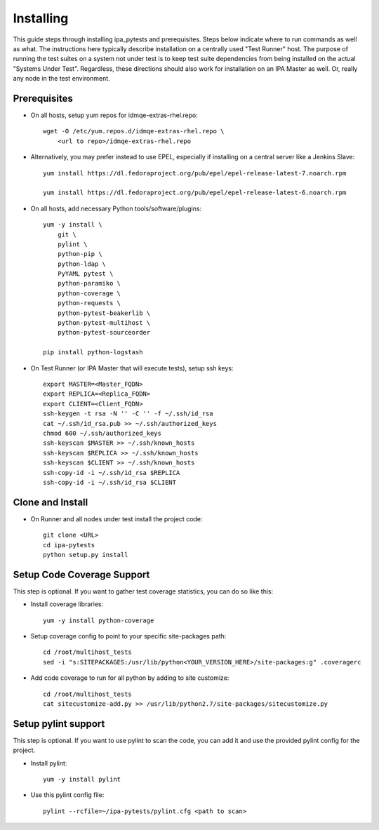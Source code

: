 Installing
==========

This guide steps through installing ipa_pytests and prerequisites.  Steps
below indicate where to run commands as well as what.  The instructions here
typically describe installation on a centrally used "Test Runner" host.  The
purpose of running the test suites on a system not under test is to keep test
suite dependencies from being installed on the actual "Systems Under Test".
Regardless, these directions should also work for installation on an IPA
Master as well.  Or, really any node in the test environment.

Prerequisites
-------------

- On all hosts, setup yum repos for idmqe-extras-rhel.repo::

    wget -O /etc/yum.repos.d/idmqe-extras-rhel.repo \
        <url to repo>/idmqe-extras-rhel.repo

- Alternatively, you may prefer instead to use EPEL, especially if installing on
  a central server like a Jenkins Slave::

    yum install https://dl.fedoraproject.org/pub/epel/epel-release-latest-7.noarch.rpm

    yum install https://dl.fedoraproject.org/pub/epel/epel-release-latest-6.noarch.rpm

- On all hosts, add necessary Python tools/software/plugins::

    yum -y install \
        git \
        pylint \
        python-pip \
        python-ldap \
        PyYAML pytest \
        python-paramiko \
        python-coverage \
        python-requests \
        python-pytest-beakerlib \
        python-pytest-multihost \
        python-pytest-sourceorder

    pip install python-logstash

- On Test Runner (or IPA Master that will execute tests), setup ssh keys::

    export MASTER=<Master_FQDN>
    export REPLICA=<Replica_FQDN>
    export CLIENT=<Client_FQDN>
    ssh-keygen -t rsa -N '' -C '' -f ~/.ssh/id_rsa
    cat ~/.ssh/id_rsa.pub >> ~/.ssh/authorized_keys
    chmod 600 ~/.ssh/authorized_keys
    ssh-keyscan $MASTER >> ~/.ssh/known_hosts
    ssh-keyscan $REPLICA >> ~/.ssh/known_hosts
    ssh-keyscan $CLIENT >> ~/.ssh/known_hosts
    ssh-copy-id -i ~/.ssh/id_rsa $REPLICA
    ssh-copy-id -i ~/.ssh/id_rsa $CLIENT

Clone and Install
-----------------

- On Runner and all nodes under test install the project code::

    git clone <URL>
    cd ipa-pytests
    python setup.py install

Setup Code Coverage Support
---------------------------

This step is optional. If you want to gather test coverage statistics,
you can do so like this:

- Install coverage libraries::

    yum -y install python-coverage

- Setup coverage config to point to your specific site-packages path::

    cd /root/multihost_tests
    sed -i "s:SITEPACKAGES:/usr/lib/python<YOUR_VERSION_HERE>/site-packages:g" .coveragerc

- Add code coverage to run for all python by adding to site customize::

    cd /root/multihost_tests
    cat sitecustomize-add.py >> /usr/lib/python2.7/site-packages/sitecustomize.py

Setup pylint support
--------------------

This step is optional.  If you want to use pylint to scan the code,
you can add it and use the provided pylint config for the project.

- Install pylint::

    yum -y install pylint

- Use this pylint config file::

    pylint --rcfile=~/ipa-pytests/pylint.cfg <path to scan>
